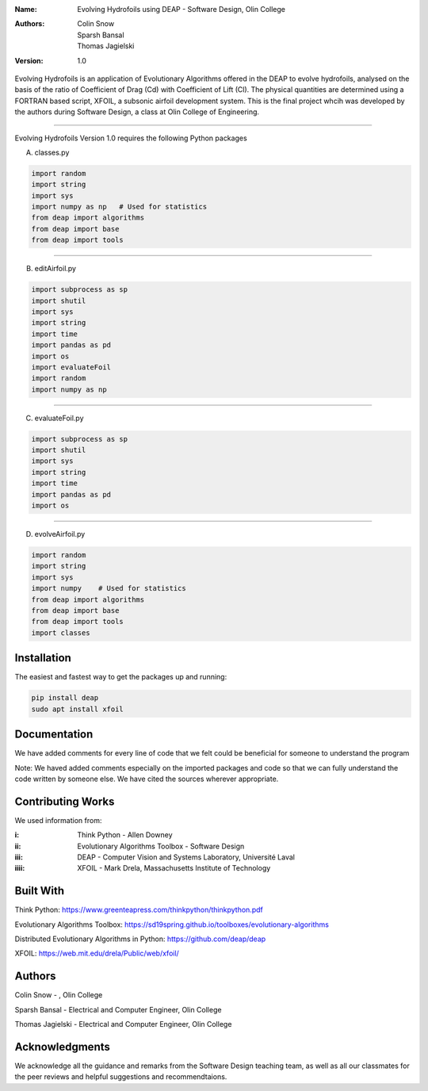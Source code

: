 :Name: Evolving Hydrofoils using DEAP - Software Design, Olin College
:Authors: Colin Snow, Sparsh Bansal, Thomas Jagielski
:Version: 1.0

Evolving Hydrofoils is an application of Evolutionary Algorithms offered in the DEAP to evolve hydrofoils, analysed on the basis of the ratio of Coefficient of Drag (Cd) with Coefficient of Lift (Cl). The physical quantities are determined using  a FORTRAN based script, XFOIL, a subsonic airfoil development system. This is the final project whcih was developed by the authors during Software Design, a class at Olin College of Engineering.

============

Evolving Hydrofoils Version 1.0 requires the following Python packages

A. classes.py

.. code-block:: python

    import random
    import string
    import sys
    import numpy as np   # Used for statistics
    from deap import algorithms
    from deap import base
    from deap import tools
    
============    

B. editAirfoil.py

.. code-block:: python

    import subprocess as sp
    import shutil
    import sys
    import string
    import time
    import pandas as pd
    import os
    import evaluateFoil
    import random
    import numpy as np
    
============

C. evaluateFoil.py

.. code-block:: python

    import subprocess as sp
    import shutil
    import sys
    import string
    import time
    import pandas as pd
    import os

============

D. evolveAirfoil.py

.. code-block:: python

    import random
    import string
    import sys
    import numpy    # Used for statistics
    from deap import algorithms
    from deap import base
    from deap import tools
    import classes

Installation
============

The easiest and fastest way to get the packages up and running:

.. code-block:: python

    pip install deap
    sudo apt install xfoil
    
Documentation
=============

We have added comments for every line of code that we felt could be beneficial for someone to understand the program

Note: We haved added comments especially on the imported packages and code so that we can fully understand the code written by someone else. We have cited the sources wherever appropriate.

Contributing Works
==================

We used information from:

:i: Think Python - Allen Downey

:ii: Evolutionary Algorithms Toolbox - Software Design

:iii: DEAP - Computer Vision and Systems Laboratory, Université Laval

:iiii: XFOIL - Mark Drela, Massachusetts Institute of Technology

Built With
======
Think Python:
https://www.greenteapress.com/thinkpython/thinkpython.pdf

Evolutionary Algorithms Toolbox:
https://sd19spring.github.io/toolboxes/evolutionary-algorithms

Distributed Evolutionary Algorithms in Python:
https://github.com/deap/deap

XFOIL:
https://web.mit.edu/drela/Public/web/xfoil/

Authors
======
Colin Snow - , Olin College

Sparsh Bansal - Electrical and Computer Engineer, Olin College

Thomas Jagielski - Electrical and Computer Engineer, Olin College

Acknowledgments
======

We acknowledge all the guidance and remarks from the Software Design teaching team, as well as all our classmates for the peer reviews and helpful suggestions and recommendtaions.
